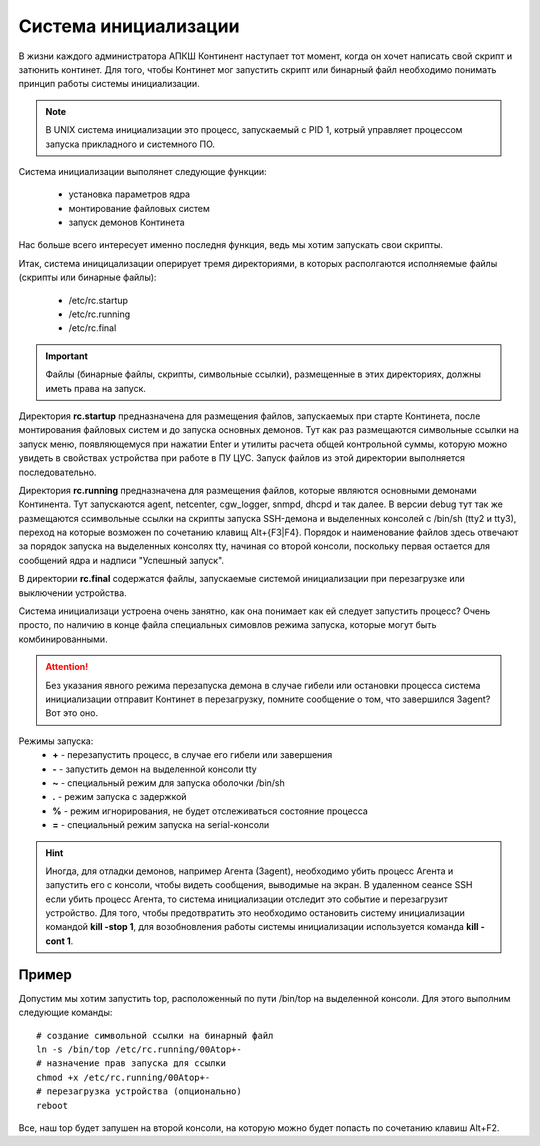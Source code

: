 .. _init:

*********************
Система инициализации 
*********************

В жизни каждого администратора АПКШ Континент наступает тот момент, когда он
хочет написать свой скрипт и затюнить континет. Для того, чтобы Континет мог
запустить скрипт или бинарный файл необходимо понимать принцип работы системы инициализации.

.. note::
   В UNIX система инициализации это процесс, запускаемый с PID 1, котрый
   управляет процессом запуска прикладного и системного ПО.

Система инициализации выполянет следующие функции:

   * установка параметров ядра
   * монтирование файловых систем
   * запуск демонов Континета

Нас больше всего интересует именно последня функция, ведь мы хотим запускать
свои скрипты.

Итак, система иницицализации оперирует тремя директориями, в которых
располгаются исполняемые файлы (скрипты или бинарные файлы):
  * /etc/rc.startup
  * /etc/rc.running
  * /etc/rc.final

.. important::
  Файлы (бинарные файлы, скрипты, символьные ссылки), размещенные в этих
  директориях, должны иметь права на запуск.

Директория **rc.startup** предназначена для размещения файлов, запускаемых при
старте Континета, после монтирования файловых систем и до запуска основных
демонов. Тут как раз размещаются символьные ссылки на запуск меню,
появляющемуся при нажатии Enter и утилиты расчета общей контрольной суммы,
которую можно увидеть в свойствах устройства при работе в ПУ ЦУС. Запуск файлов
из этой директории выполняется последовательно.

Директория **rc.running** предназначена для размещения файлов, которые являются
основными демонами Континента. Тут запускаются agent, netcenter, cgw_logger,
snmpd, dhcpd и так далее. В версии debug тут так же размещаются ссимвольные
ссылки на скрипты запуска SSH-демона и выделенных консолей с /bin/sh (tty2 и
tty3), переход на которые возможен по сочетанию клавищ Alt+{F3|F4}. Порядок и
наименование файлов здесь отвечают за порядок запуска на выделенных консолях
tty, начиная со второй консоли, поскольку первая остается для сообщений ядра и
надписи "Успешный запуск".

В директории **rc.final** содержатся файлы, запускаемые системой инициализации при
перезагрузке или выключении устройства.

Система инициализаци устроена очень занятно, как она понимает как ей следует
запустить процесс? Очень просто, по наличию в конце файла специальных симовлов режима
запуска, которые могут быть комбинированными.

.. attention::
   Без указания явного режима перезапуска демона в случае гибели или остановки
   процесса система инициализации отправит Континет в перезагрузку, помните
   сообщение о том, что завершился 3agent? Вот это оно.

Режимы запуска:
  * **+** - перезапустить процесс, в случае его гибели или завершения
  * **-** - запустить демон на выделенной консоли tty
  * **~** - специальный режим для запуска оболочки /bin/sh
  * **.** - режим запуска с задержкой
  * **%** - режим игнорирования, не будет отслеживаться состояние процесса
  * **=** - специальный режим запуска на serial-консоли 

.. hint::
  Иногда, для отладки демонов, например Агента (3agent), необходимо убить процесс
  Агента и запустить его с консоли, чтобы видеть сообщения, выводимые на экран.
  В удаленном сеансе SSH если убить процесс Агента, то система инициализации
  отследит это событие и перезагрузит устройство. Для того, чтобы предотвратить
  это необходимо остановить систему инициализации командой **kill -stop 1**,
  для возобновления работы системы инициализации используется команда **kill
  -cont 1**.

Пример
======

Допустим мы хотим запустить top, расположенный по пути /bin/top на выделенной
консоли. Для этого выполним следующие команды:  
::
  # создание символьной ссылки на бинарный файл
  ln -s /bin/top /etc/rc.running/00Atop+-
  # назначение прав запуска для ссылки
  chmod +x /etc/rc.running/00Atop+-
  # перезагрузка устройства (опционально)
  reboot

Все, наш top будет запушен на второй консоли, на которую можно будет попасть по
сочетанию клавиш Alt+F2.

